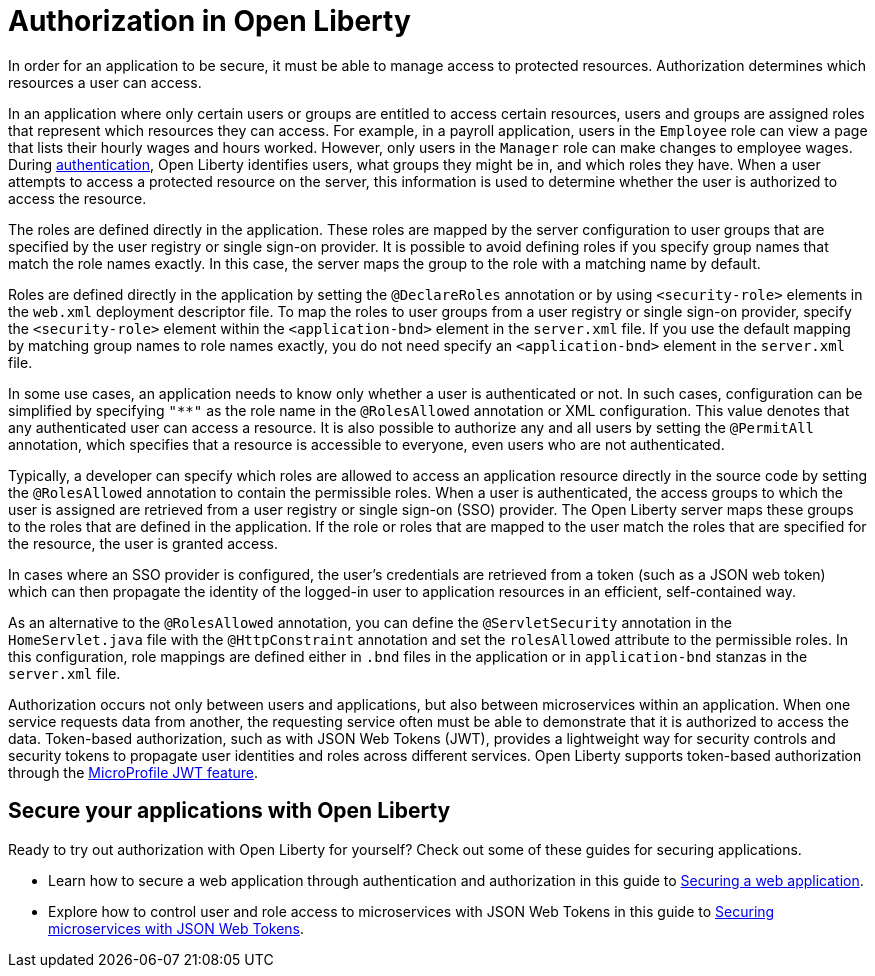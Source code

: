 // Copyright (c) 2020 IBM Corporation and others.
// Licensed under Creative Commons Attribution-NoDerivatives
// 4.0 International (CC BY-ND 4.0)
//   https://creativecommons.org/licenses/by-nd/4.0/
//
// Contributors:
//     IBM Corporation
//
:page-description:
:seo-title: Authorization in Open Liberty
:seo-description: Authorization determines which resources a user can access in an application that is running on Open Liberty.
:page-layout: general-reference
:page-type: general
= Authorization in Open Liberty

In order for an application to be secure, it must be able to manage access to protected resources. Authorization determines which resources a user can access.

In an application where only certain users or groups are entitled to access certain resources, users and groups are assigned roles that represent which resources they can access. For example, in a payroll application, users in the `Employee` role can view a page that lists their hourly wages and hours worked. However, only users in the `Manager` role can make changes to employee wages. During link:/docs/ref/general/#authentication.html[authentication], Open Liberty identifies users, what groups they might be in, and which roles they have. When a user attempts to access a protected resource on the server, this information is used to determine whether the user is authorized to access the resource.

The roles are defined directly in the application. These roles are mapped by the server configuration to user groups that are specified by the user registry or single sign-on provider. It is possible to avoid defining roles if you specify group names that match the role names exactly. In this case, the server maps the group to the role with a matching name by default.

Roles are defined directly in the application by setting the `@DeclareRoles` annotation or by using `<security-role>` elements in the `web.xml` deployment descriptor file.
To map the roles to user groups from a user registry or single sign-on provider, specify the `<security-role>` element within the `<application-bnd>` element in the `server.xml` file. If you use the default mapping by matching group names to role names exactly, you do not need specify an `<application-bnd>` element in the `server.xml` file.

In some use cases, an application needs to know only whether a user is authenticated or not. In such cases, configuration can be simplified by specifying `"**"` as the role name in the `@RolesAllowed` annotation or XML configuration. This value denotes that any authenticated user can access a resource. It is also possible to authorize any and all users by setting the `@PermitAll` annotation, which specifies that a resource is accessible to everyone, even users who are not authenticated.

Typically, a developer can specify which roles are allowed to access an application resource directly in the source code by setting the `@RolesAllowed` annotation to contain the permissible roles. When a user is authenticated, the access groups to which the user is assigned are retrieved from a user registry or single sign-on (SSO) provider. The Open Liberty server maps these groups to the roles that are defined in the application. If the role or roles that are mapped to the user match the roles that are specified for the resource, the user is granted access.

In cases where an SSO provider is configured, the user's credentials are retrieved from a token (such as a JSON web token) which can then propagate the identity of the logged-in user to application resources in an efficient, self-contained way.

As an alternative to the `@RolesAllowed` annotation, you can define the `@ServletSecurity` annotation in the `HomeServlet.java` file with the `@HttpConstraint` annotation and set the `rolesAllowed` attribute to the permissible roles. In this configuration, role mappings are defined either in `.bnd` files in the application or in `application-bnd` stanzas in the `server.xml` file.

Authorization occurs not only between users and applications, but also between microservices within an application. When one service requests data from another, the requesting service often must be able to demonstrate that it is authorized to access the data. Token-based authorization, such as with JSON Web Tokens (JWT), provides a lightweight way for security controls and security tokens to propagate user identities and roles across different services. Open Liberty supports token-based authorization through the link:/docs/ref/feature/#jwt-1.0.html[MicroProfile JWT feature].

== Secure your applications with Open Liberty

Ready to try out authorization with Open Liberty for yourself? Check out some of these guides for securing applications.

- Learn how to secure a web application through authentication and authorization in this guide to link:/guides/security-intro.html[Securing a web application].
- Explore how to control user and role access to microservices with JSON Web Tokens in this guide to link:/guides/microprofile-jwt.html[Securing microservices with JSON Web Tokens].

